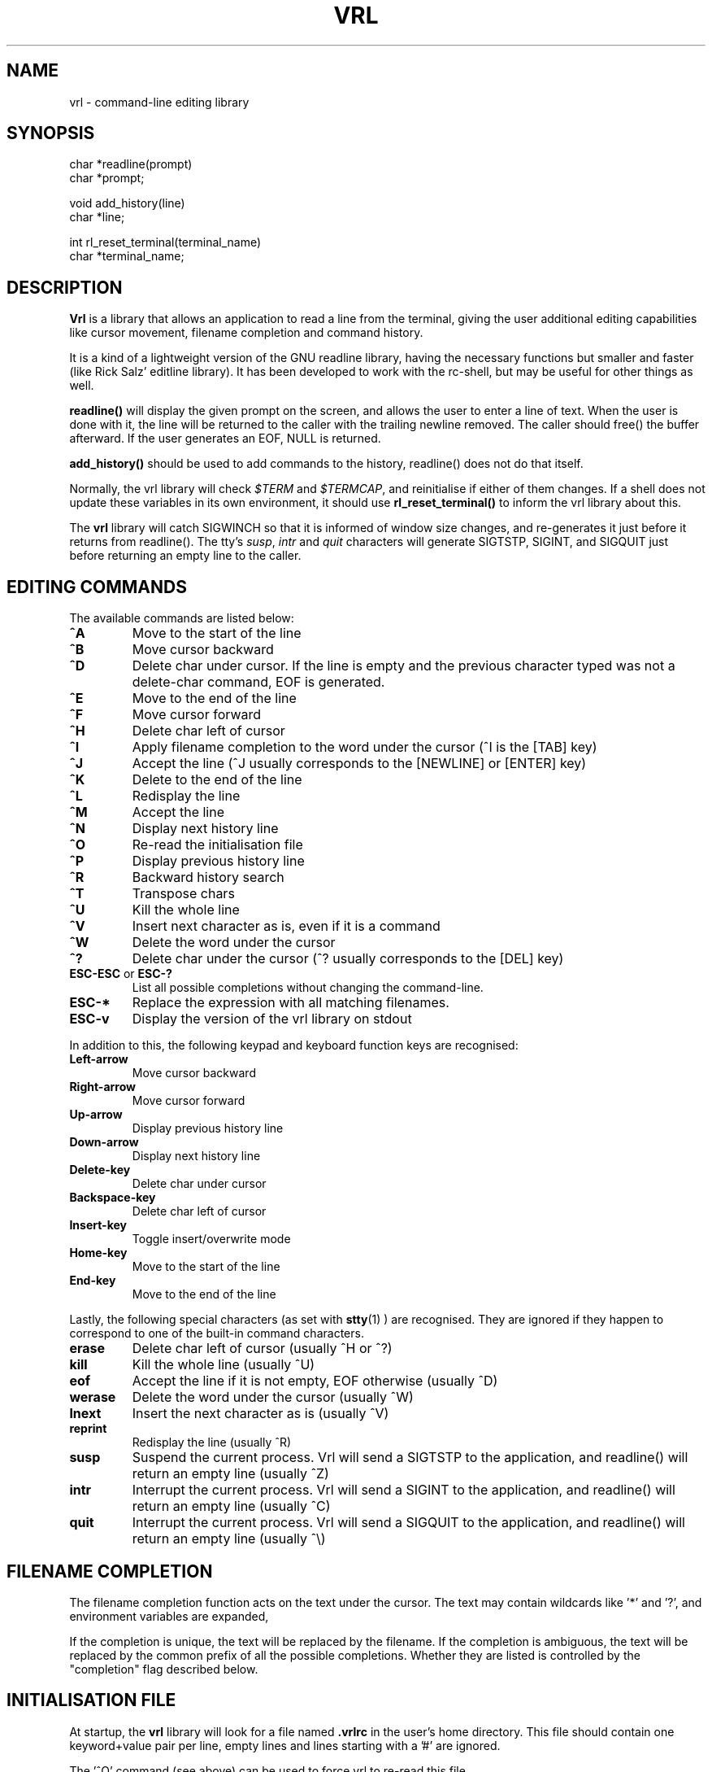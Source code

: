 .\"
.\" $Id: vrl.3,v 1.4 1998/02/15 14:28:27 vons Exp $
.\"
.TH VRL 3 "" "vrl-1.3.3"
.SH NAME
vrl \- command-line editing library
.SH SYNOPSIS
.nf
char  *readline(prompt)
char  *prompt;
.sp
void  add_history(line)
char  *line;
.sp
int rl_reset_terminal(terminal_name)
char *terminal_name;
.fi
.SH DESCRIPTION
.PP
.B Vrl
is a library that allows an application to read a line from the terminal,
giving the user additional editing capabilities like cursor movement,
filename completion and command history.
.PP
It is a kind of a lightweight version of the GNU readline library,
having the necessary functions but smaller and faster (like Rick
Salz' editline library). It has been developed to work with the
rc-shell, but may be useful for other things as well.
.PP
.B readline()
will display the given prompt on the screen, and allows the user to
enter a line of text. When the user is done with it, the line will
be returned to the caller with the trailing newline removed. The caller
should free() the buffer afterward.  If the user generates an EOF,
NULL is returned.
.PP
.B add_history()
should be used to add commands to the history, readline() does not
do that itself.
.PP
Normally, the vrl library will check \fI$TERM\fP and \fI$TERMCAP\fP,
and reinitialise if either of them changes. If a shell does not update
these variables in its own environment, it should use
.B rl_reset_terminal()
to inform the vrl library about this.
.PP
The
.B vrl
library will catch SIGWINCH so that it is informed of window size
changes, and re-generates it just before it returns from readline().
The tty's \fIsusp\fP, \fIintr\fP and \fIquit\fP characters will
generate SIGTSTP, SIGINT, and SIGQUIT just before returning an
empty line to the caller.
.SH "EDITING COMMANDS"
.PP
The available commands are listed below:
.TP
.B ^A
Move to the start of the line
.TP
.B ^B
Move cursor backward
.TP
.B ^D
Delete char under cursor. If the line is empty and the previous character
typed was not a delete-char command, EOF is generated.
.TP
.B ^E
Move to the end of the line
.TP
.B ^F
Move cursor forward
.TP
.B ^H
Delete char left of cursor
.TP
.B ^I
Apply filename completion to the word under the cursor (^I is the [TAB] key)
.TP
.B ^J
Accept the line (^J usually corresponds to the [NEWLINE] or [ENTER] key)
.TP
.B ^K
Delete to the end of the line
.TP
.B ^L
Redisplay the line
.TP
.B ^M
Accept the line
.TP
.B ^N
Display next history line
.TP
.B ^O
Re-read the initialisation file
.TP
.B ^P
Display previous history line
.TP
.B ^R
Backward history search
.TP
.B ^T
Transpose chars
.TP
.B ^U
Kill the whole line
.TP
.B ^V
Insert next character as is, even if it is a command
.TP
.B ^W
Delete the word under the cursor
.TP
.B ^?
Delete char under the cursor (^? usually corresponds to the [DEL] key)
.TP
.BR ESC-ESC " or " ESC-?
List all possible completions without changing the command-line.
.TP
.B ESC-*
Replace the expression with all matching filenames.
.TP
.B ESC-v
Display the version of the vrl library on stdout
.PP
In addition to this, the following keypad and keyboard function keys
are recognised:
.TP
.B Left-arrow
Move cursor backward
.TP
.B Right-arrow
Move cursor forward
.TP
.B Up-arrow
Display previous history line
.TP
.B Down-arrow
Display next history line
.TP
.B Delete-key
Delete char under cursor
.TP
.B Backspace-key
Delete char left of cursor
.TP
.B Insert-key
Toggle insert/overwrite mode
.TP
.B Home-key
Move to the start of the line
.TP
.B End-key
Move to the end of the line
.PP
Lastly, the following special characters (as set with
.BR stty (1)
) are recognised. They are ignored if they happen to correspond to one
of the built-in command characters.
.TP
.B erase
Delete char left of cursor (usually ^H or ^?)
.TP
.B kill
Kill the whole line (usually ^U)
.TP
.B eof
Accept the line if it is not empty, EOF otherwise (usually ^D)
.TP
.B werase
Delete the word under the cursor (usually ^W)
.TP
.B lnext
Insert the next character as is (usually ^V)
.TP
.B reprint
Redisplay the line (usually ^R)
.TP
.B susp
Suspend the current process. Vrl will send a SIGTSTP to the application,
and readline() will return an empty line (usually ^Z)
.TP
.B intr
Interrupt the current process. Vrl will send a SIGINT to the application,
and readline() will return an empty line (usually ^C)
.TP
.B quit
Interrupt the current process. Vrl will send a SIGQUIT to the application,
and readline() will return an empty line (usually ^\e)
.SH "FILENAME COMPLETION"
.PP
The filename completion function acts on the text under the cursor. The
text may contain wildcards like '*' and '?', and environment variables
are expanded,
.PP
If the completion is unique, the text will be replaced by the filename.
If the completion is ambiguous, the text will be replaced by the common
prefix of all the possible completions. Whether they are listed is
controlled by the "completion" flag described below.
.SH "INITIALISATION FILE"
.PP
At startup, the
.B vrl
library will look for a file named
.B .vrlrc
in the user's home directory. This file should contain one keyword+value
pair per line, empty lines and lines starting with a '#' are ignored.
.PP
The '^O' command (see above) can be used to force vrl to re-read this file.
.PP
The following option keywords are recognised:
.TP
.BI "beep " "on " "| " "off"
If set to "\fIon\fP", vrl will beep when the requested operation is
impossible, setting it to "\fIoff\fP" silences it. Default is "\fIon\fP".
.TP
.BI "insertmode " "on " "| " "off"
If "\fIon\fP", characters typed will be inserted. If set to "\fIoff\fP",
new characters will overwrite the existing ones. Default is "\fIon\fP".
.TP
.BI "histmax " "<num>"
The maximum number of entries to store in the command history.
.TP
.BI "histmode " "all " "| " "norepeat " "| " "nodups"
This option defines how commands are added to the history. If set to
"\fIall\fP", every command is added without hesitation. When set
to "\fInorepeat\fP", a command is only added if it is different from the
previous one. Lastly, when it is set to "\fInodups\fP", the command is
added but all previous occurrences in the history are removed. Default
is "\fInorepeat\fP".
.TP
.BI "completion " "always " "| " "nochange " "| " "never"
This option defines what happens when a filename completion is ambiguous. If
set to "\fIalways\fP", all alternatives are listed automatically,
"\fInochange\fP" means that they are only listed when the filename to
complete didn't change (i.e. it didn't become longer), and setting it
to "\fInever\fP" means that nothing will be listed, ever. Default
is "\fInochange\fP".
.TP
.BI "ansicursorkeys " "on | off"
On some terminals (e.g. xterm), you can't type ahead with the cursor
keys since they don't generate the same sequence as when the keypad
is activated. The symptom is that instead of displaying the previous
command on cursor-up, ^[[A is displayed. Setting this option to "\fIon\fP"
allows vrl to recognise ^[[A, ^[[B, ^[[C, and ^[[D as alternatives for
cursor-up, -down, -right, and -left, which makes type-ahead possible on
a number of terminals (e.g. xterm, vt100, ...). Default is "\fIon\fP".
.SH "FILES"
.B $HOME/.vrlrc
The user's personal initialisation file
.SH "SEE ALSO"
.PP
editline(3), readline(3)
.SH "AUTHOR"
.PP
Gert-Jan Vons <vons@usa.net>
